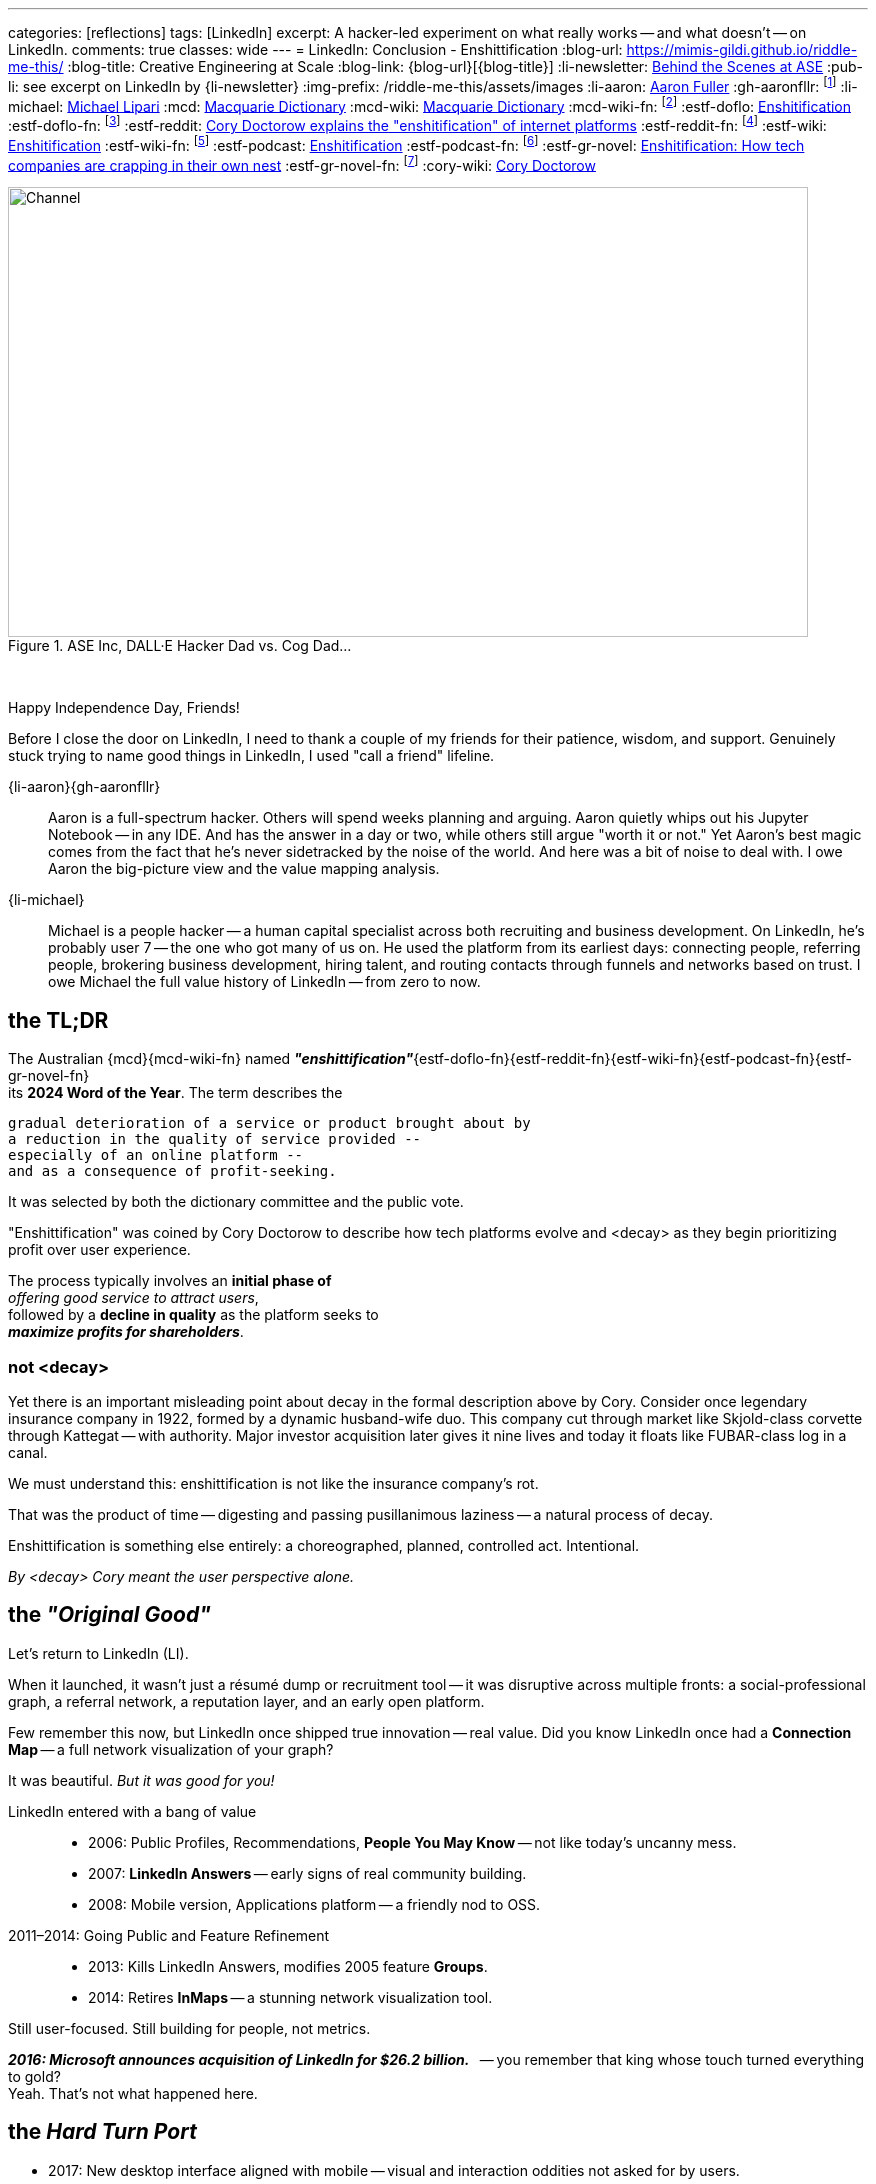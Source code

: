 ---
categories: [reflections]
tags: [LinkedIn]
excerpt: A hacker-led experiment on what really works -- and what doesn’t -- on LinkedIn.
comments: true
classes: wide
---
= LinkedIn: Conclusion - Enshittification
:blog-url: https://mimis-gildi.github.io/riddle-me-this/
:blog-title: Creative Engineering at Scale
:blog-link: {blog-url}[{blog-title}]
:li-newsletter: https://www.linkedin.com/newsletters/behind-the-scenes-at-ase-7074840676026208257[Behind the Scenes at ASE,window=_blank,opts=nofollow]
:pub-li: see excerpt on LinkedIn by {li-newsletter}
:img-prefix: /riddle-me-this/assets/images
:li-aaron: https://www.linkedin.com/in/aaron-fuller-32776910b/[Aaron Fuller]
:gh-aaronfllr: footnote:[GitHub User home: https://github.com/aaronfllr[Aaron Fuller,window=_blank]]
:li-michael: https://www.linkedin.com/in/michaellipari/[Michael Lipari]
:mcd: https://www.macquariedictionary.com.au/[Macquarie Dictionary]
:mcd-wiki: https://en.wikipedia.org/wiki/Macquarie_Dictionary/[Macquarie Dictionary,window=_blank]
:mcd-wiki-fn: footnote:[The {mcd-wiki} Wikipedia page]
:estf-doflo: https://doflo.com/blog/what-is-enshitification-and-can-we-stop-it[Enshitification,window=_blank]
:estf-doflo-fn: footnote:[doFlo {estf-doflo} Explanation]
:estf-reddit: https://www.reddit.com/r/medicine/comments/10hyf7m/cory_doctorow_explains_the_enshitification_of/[Cory Doctorow explains the "enshitification" of internet platforms,window=_blank]
:estf-reddit-fn: footnote:[Reddit - {estf-reddit} discussion thread; The mechanism also seems highly relevant to US healthcare policy]
:estf-wiki: https://en.wikipedia.org/wiki/Enshitification[Enshitification,window=_blank]
:estf-wiki-fn: footnote:[Wikipedia - {estf-wiki} main article]
:estf-podcast: https://www.wnycstudios.org/podcasts/otm/projects/enshitification[Enshitification,window=_blank]
:estf-podcast-fn: footnote:[WNYC Podcast - {estf-podcast} a 3-part podcast explanation]
:estf-gr-novel: https://www.witchdoctor.co.nz/2025/enshitification-how-tech-companies-are-crapping-in-their-own-nest/[Enshitification: How tech companies are crapping in their own nest,window=_blank]
:estf-gr-novel-fn: footnote:[WitchDoctor - {estf-gr-novel} a graphic novel]
:cory-wiki: https://en.wikipedia.org/wiki/Cory_Doctorow[Cory Doctorow,window=_blank]

.ASE Inc, DALL·E Hacker Dad vs. Cog Dad...
[#img-devs]
image::{img-prefix}/devs.png[Channel,800,450]

{nbsp}

Happy Independence Day, Friends!

Before I close the door on LinkedIn,
I need to thank a couple of my friends for their patience, wisdom, and support.
Genuinely stuck trying to name good things in LinkedIn, I used "call a friend" lifeline.

{li-aaron}{gh-aaronfllr}::

Aaron is a full-spectrum hacker.
Others will spend weeks planning and arguing.
Aaron quietly whips out his Jupyter Notebook -- in any IDE.
And has the answer in a day or two, while others still argue "worth it or not."
Yet Aaron’s best magic comes from the fact that he’s never sidetracked by the noise of the world.
And here was a bit of noise to deal with.
I owe Aaron the big-picture view and the value mapping analysis.

{li-michael}::

Michael is a people hacker -- a human capital specialist across both recruiting and business development.
On LinkedIn, he’s probably user 7 -- the one who got many of us on.
He used the platform from its earliest days:
connecting people, referring people, brokering business development, hiring talent,
and routing contacts through funnels and networks based on trust.
I owe Michael the full value history of LinkedIn -- from zero to now.

== the TL;DR

The Australian {mcd}{mcd-wiki-fn} named *_"enshittification"_*{estf-doflo-fn}{estf-reddit-fn}{estf-wiki-fn}{estf-podcast-fn}{estf-gr-novel-fn} +
its *2024 Word of the Year*. The term describes the

 gradual deterioration of a service or product brought about by
 a reduction in the quality of service provided --
 especially of an online platform --
 and as a consequence of profit-seeking.

It was selected by both the dictionary committee and the public vote.

"Enshittification" was coined by Cory Doctorow to describe how tech platforms evolve and <decay> as they begin prioritizing profit over user experience.

The process typically involves an *initial phase of* +
_offering good service to attract users_, +
followed by a *decline in quality* as the platform seeks to +
*_maximize profits for shareholders_*.

=== not <decay>

Yet there is an important misleading point about decay in the formal description above by Cory.
Consider once legendary insurance company in 1922, formed by a dynamic husband-wife duo.
This company cut through market like Skjold-class corvette through Kattegat -- with authority.
Major investor acquisition later gives it nine lives and today it floats like FUBAR-class log in a canal.

We must understand this: enshittification is not like the insurance company’s rot.

That was the product of time -- digesting and passing pusillanimous laziness -- a natural process of decay.

Enshittification is something else entirely: a choreographed, planned, controlled act. Intentional.

_By <decay> Cory meant the user perspective alone._

== the _"Original Good"_

Let’s return to LinkedIn (LI).

When it launched, it wasn’t just a résumé dump or recruitment tool -- it was disruptive across multiple fronts:
a social-professional graph, a referral network, a reputation layer, and an early open platform.

Few remember this now, but LinkedIn once shipped true innovation -- real value.
Did you know LinkedIn once had a *Connection Map* -- a full network visualization of your graph?

It was beautiful. _But it was good for you!_

LinkedIn entered with a bang of value::

* 2006: Public Profiles, Recommendations, *People You May Know* -- not like today's uncanny mess.
* 2007: *LinkedIn Answers* -- early signs of real community building.
* 2008: Mobile version, Applications platform -- a friendly nod to OSS.

2011–2014: Going Public and Feature Refinement::

* 2013: Kills LinkedIn Answers, modifies 2005 feature *Groups*.
* 2014: Retires *InMaps* -- a stunning network visualization tool.

Still user-focused. Still building for people, not metrics.

*_2016: Microsoft announces acquisition of LinkedIn for $26.2 billion._*
{nbsp} -- you remember that king whose touch turned everything to gold? +
Yeah. That’s not what happened here.

== the _Hard Turn Port_

* 2017: New desktop interface aligned with mobile -- visual and interaction oddities not asked for by users.
* 2019: Launches *Open for Business*, enabling freelancers to showcase services.
* 2020--2022: Content Creation: Events, *Creator Mode*, analytics for newsletters and posts -- new rating models.
* 2024--2025: AI Integration and Feature Saturation -- rapidly versioned ranking and popularity models.

== the _"Tor Bazaar"_ and _"Deep Waters"_

In a way, it’s unfair to blame the acquisition alone -- users were already being conditioned before the sale.

Let’s just look at some of the most criticized removals::

* 2013: Retirement of *LinkedIn Answers* -- a Q&A system many users cherished.
* 2014: Discontinuation of *InMaps* -- eliminated professional network visualizations.
* 2017: Removal of contact tagging and filtering -- reduced user agency and precision.
* 2021: Termination of *LinkedIn Stories* -- a short-lived engagement gimmick.

But the story is clearer when told from the perspective of the hacker collective.

There’s a constant tug-of-war between *_hackers_* and *_crackers_*.

Crackers are opportunistic criminals -- they find vulnerabilities and steal data for resale.
Hackers fix those vulnerabilities, closing doors before they’re breached again.
These two groups despise each other.
They watch each other.
And they are -- like it or not -- connected at the hip.

Tracking both sides tells you what marketing desperately tries to hide.

In the Tor bazaars where data leaks are traded by crackers, there’s a deeper, darker stream -- a kind of slow, cold current.

An undercurrent where both hackers and crackers scan the field -- watching not just each other, but also corporate shifts and cultural signs.

Crackers look for things to steal, people to sell, and hackers to dox.
Hackers look for danger signals -- technical or ethical -- that forecast breaches, surveillance, or rot.

So let’s walk the real timeline of LinkedIn -- not the marketing spin, but what the undercurrent saw.


== 2011 -- long Road to ... Kakistocracy

In 2012, a devastating data breach leaked 6 million user passwords -- slamming LinkedIn like a runaway train.

But the decay started earlier.
By 2010, LinkedIn was a hacker-powered powerhouse -- a force of invention few companies could match.

The proof? The tech.

Everyone knows Kafka by now.
But that was just one spark from a bonfire.

The full constellation: *Azkaban*, *Rest.LI*, *Pegasus*, *Helix*, *Samza*, *Gobblin* --
and that’s just what went viral.
Dozens more surfaced briefly, shown in dim bars on chalkboards by shy, wild geniuses.
Even today, LinkedIn still milks the output from that golden era.

My personal favorite? *LiX* -- the LinkedIn Experimentation framework.
I’ve yanked on every A/B and multivariate system under the sun -- and I still found LiX inspiring.
It wasn’t just powerful. It was alive -- a full hacker toolbag for curiosity and truth-seeking.

But brilliance has a price.
That much magic paints a bullseye on your back.

And here’s the thing -- what I just described is only possible with a perfect *_Community of Practice_*
and a deeply bonded hacker collective.
These weren’t just coworkers. They were a crew. Tight-knit. Synergistic.

And then came the investors.

In preparation for monetization, the company brought in a fresh crop of execs,
PMs, and strategy heads to “set the course toward profit.”
Which is polite-speak for: marginalize the hackers, replace weird with compliant.

Hackers don’t react well to that.

The first leaks to Tor weren’t about money -- they were cultural.
People cried. People resigned.
Whole teams walked.
And what was left behind?
Infrastructure too complex for the remaining teams to even understand.
IQ gaps you could sail a Samza through.

Upper management?
Unfazed.
The mindset was: “Money solves all problems.”
And if you’ve read the original *Kafka* --
you know it’s a story of grief, alienation, and meaningless process.

Well -- surprise. That’s exactly where LinkedIn Kafka came from.

So 2012 was not a surprise. It was inevitable.

And did it raise alarm bells?

Nope.
Because Microsoft stepped in -- with more money, and the cultural equivalent of zero-day exploits in human form.
Microsoft didn’t invent the rot -- they just accelerated it.

* 2017: 117 million credentials discovered for sale. Turns out, the leak had *never stopped*.
* 2018: First “bad API” scraping incident -- technically legal, practically negligent.
* 2021: 700 million user profiles on sale -- updated, live, and polished. Microsoft marked it “fixed” 😁
* 2024: Scraping/Spoofing arms race -- public evidence shows the leaks never ended.

Maybe now you understand Joe’s stance in our opening story.

He runs a security firm.
And to hackers, incompetence isn’t neutral -- it’s offensive.

By Joe’s moral code, LinkedIn *is* an open database.
Because if they wanted it locked down, they’d have done it.
He might even believe that leaking *is* the business model.

Contrary to popular belief, Microsoft didn’t *break* LinkedIn.

They just brought the tools -- and the culture -- to sweep the pieces under the rug.

Hey, everybody loves a good villain.
And EvilCorp?
Still the best one in the game.

So now you have the backstory.

== the "Reality on the Ground"

The important question is -- what's in it for us, the mere mortals?

Let us then start with the basic facts.

LinkedIn is wildly profitable, operating on what I call the Loss Leader Model, currently::

. Premium Subscriptions (Gasoline): profitable with margin, expensing *all* infrastructure.
. Marketing Solutions (Staples): $7B per year, in the current cycle.
. Talent Solutions (The Candy): Microsoft will never tell you this.

What does this mean? LinkedIn runs like your neighborhood gas station.
They might sell gasoline at a loss -- yet allocate *all* operating costs to it.
Then the staples, like milk and eggs, carry just enough margin to cover shelf space.
But the candy, cookies, and impulse buys? That's the cash cow.

In the LinkedIn world, even the gasoline turns a profit after paying for all infrastructure.
Just think about that.
No matter what they do to you or me -- their net margins go up.

We can immediately conclude that we have here::

. A monopoly on the professional identity market;
. And, a hated incumbent.

Looks to be a very opportune situation for a hacker collective.

However, mind you -- we also have::

. A user and business data hoarder;
. Pay-to-Play casino boss;
. Bait-and-Switch gamer;
. A Surveillance Paragon;
. Business Development Operating System;
. And a revenue Trojan Horse.

Sure, a few hackers could launch a Minimum Lovable Product in under a year --
All the love LinkedIn once promised to be.
And that would rocket to a hundred million dollars per year in a heartbeat.

But then a *different* game begins -- one these hackers have never seen before.
From there, a slow and hard rise to the top could change *your* company too.

It's worth remembering this::

* It doesn't matter how good your *software service* is.
* It only matters how good your *business model* is.

Certainly, given room, the same hackers could make LinkedIn great again.
But there is absolutely no interest in doing so.

Case and point -- do you use Windows?
I don't.
So what?


== the "Good in LinkedIn"

I was going to celebrate finding my long-lost friend on LinkedIn as my only positive.

She's an incredible person and a great hacker I haven't talked to -- or coded with -- for two decades.
And I pinned her on LinkedIn -- she responded.
I was so happy I went and told my whole family about it.

*But I didn't find her on LinkedIn!*
LinkedIn did nothing for me here.

I found her in my LinkedIn data export -- the ZIP archive you can request under privacy settings.
Then I sliced through it using my DataSpell IDE and a few lines of Pandas.
She had few connections, no activity, and no profile picture.
In my natural interaction with the UX -- she'd never show up.
I'd have to manually filter the connections list, pushing buttons like it's 2006.
Well, I can do that much better in a Jupyter Notebook.

So that's not a win for LinkedIn. That's a win for me.
Yet it does bring us to a few legitimate use cases.

First, LinkedIn is a decent *Rolodex* if you're disciplined.
As my friend Michael pointed out -- it's the only place where you can reliably maintain professional contact with hundreds of people, especially if you're constantly switching orgs, domains, or continents.
If you're methodical about curating your connections, the data export becomes your own CRM.

Second, the messaging system isn't entirely useless.
When someone changes their email, moves countries, or ditches their website -- LinkedIn DMs are often the only channel still working.
That assumes, of course, that the person logs in.

Third, it’s still a mildly credible business card.
You can point someone to your LinkedIn when they ask what you do.
Just don't expect them to actually read anything.

But the *real* value -- if we're honest -- is that LinkedIn is *easily gamed.*

Remember what Joe did in the opening story?
He played the Sycophant Model. And he automated it.
Not only was it easy -- it was *wildly successful.*

Perhaps the best feature of LinkedIn for a hacker is its *_exploitability_*.

You can bend the algorithm.
You can train it.
You can spoof it.
You can monitor its pulse and reroute its incentives.

It’s brittle and overfitted to synthetic behaviors.
It’s like a corporate version of MySpace, with better CSS and worse taste.

And that -- _that_ -- is the only _solid_ option I see here:
*_Game the game!_*

== Conclusions

LinkedIn is not some cartoon villain.

It's a properly opportunistic business -- just like every healthy business should be.
It functions by exploiting the psychological and social vulnerabilities of the *_American Employee Culture._*
And somehow, that exploit works just as well in many other countries.
Founders and hackers? We're not their target.
That’s why over 90% of my hacker friends don’t even have a LinkedIn account.
(Except Joe. He now has a big one.)

But this reveals a very large untapped opportunity.

I’ve been running analytics since the experiment.
And I estimate that the wide-open market -- those permanently off the LinkedIn grid -- is worth about 13% of LinkedIn, *at a minimum*.
These are founders, indie hackers, competence shops -- people who will *never* engage with LinkedIn.
Right now, they have nothing of value designed for them.

Here, it’s worth remembering how sales *actually* work in nature::

. There are people who will NEVER buy from you.
. There are people who will buy with your effort.
. And there are people who will ALWAYS buy from you.

That last group?
They’re your *Natural Customers.*

Every startup I’ve helped hackers raise -- dozens, over the years -- I hammer this point home:

. Always start with your Natural Customer.
. Get revenue early -- *as early as possible*.
Even before the product, if you can.
. Expand outreach from there. Don't stratify your market too soon.
. And always, always seek out *other hackers*.

In this case, other hackers *are* the Natural Customer.

Let me know if you want to launch something.
Maybe I’ll join you.

Happy long weekend!

